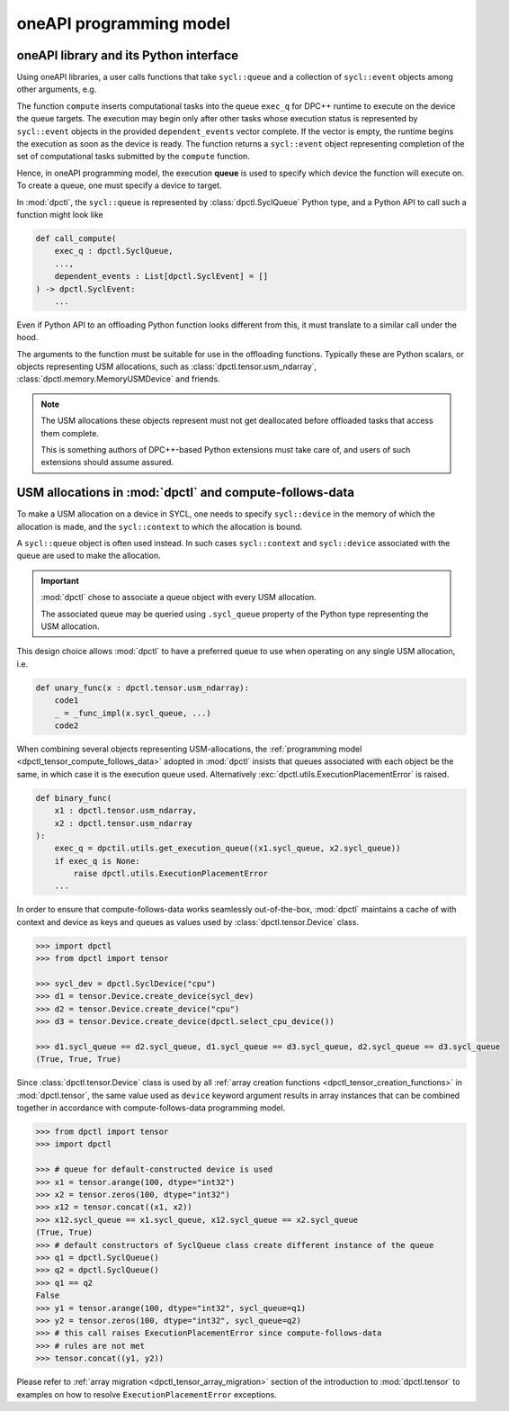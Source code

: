 .. _oneapi_programming_model_intro:

########################
oneAPI programming model
########################

oneAPI library and its Python interface
=======================================

Using oneAPI libraries, a user calls functions that take ``sycl::queue`` and a collection of
``sycl::event`` objects among other arguments, e.g.

.. code-block:: cpp
    :caption: Prototypical call signature of oneMKL function

    sycl::event
    compute(
        sycl::queue &exec_q,
        ...,
        const std::vector<sycl::event> &dependent_events
    );

The function ``compute`` inserts computational tasks into the queue ``exec_q`` for DPC++ runtime to
execute on the device the queue targets. The execution may begin only after other tasks whose
execution status is represented by ``sycl::event`` objects in the provided ``dependent_events``
vector complete. If the vector is empty, the runtime begins the execution as soon as the device is
ready. The function returns a ``sycl::event`` object representing completion of the set of
computational tasks submitted by the ``compute`` function.

Hence, in oneAPI programming model, the execution **queue** is used to specify which device the
function will execute on. To create a queue, one must specify a device to target.

In :mod:`dpctl`, the ``sycl::queue`` is represented by :class:`dpctl.SyclQueue` Python type,
and a Python API to call such a function might look like

.. code-block:: python

    def call_compute(
        exec_q : dpctl.SyclQueue,
        ...,
        dependent_events : List[dpctl.SyclEvent] = []
    ) -> dpctl.SyclEvent:
        ...

Even if Python API to an offloading Python function looks different from this, it must
translate to a similar call under the hood.

The arguments to the function must be suitable for use in the offloading functions.
Typically these are Python scalars, or objects representing USM allocations, such as
:class:`dpctl.tensor.usm_ndarray`, :class:`dpctl.memory.MemoryUSMDevice` and friends.

.. note::
    The USM allocations these objects represent must not get deallocated before
    offloaded tasks that access them complete.

    This is something authors of DPC++-based Python extensions must take care of,
    and users of such extensions should assume assured.


USM allocations in :mod:`dpctl` and compute-follows-data
=========================================================

To make a USM allocation on a device in SYCL, one needs to specify ``sycl::device`` in the
memory of which the allocation is made, and the ``sycl::context`` to which the allocation
is bound.

A ``sycl::queue`` object is often used instead. In such cases ``sycl::context`` and ``sycl::device`` associated
with the queue are used to make the allocation.

.. important::
    :mod:`dpctl` chose to associate a queue object with every USM allocation.

    The associated queue may be queried using ``.sycl_queue`` property of the
    Python type representing the USM allocation.

This design choice allows :mod:`dpctl` to have a preferred queue to use when operating on any single
USM allocation, i.e.

.. code-block:: python

    def unary_func(x : dpctl.tensor.usm_ndarray):
        code1
        _ = _func_impl(x.sycl_queue, ...)
        code2

When combining several objects representing USM-allocations, the
:ref:`programming model <dpctl_tensor_compute_follows_data>`
adopted in :mod:`dpctl` insists that queues associated with each object be the same, in which
case it is the execution queue used. Alternatively :exc:`dpctl.utils.ExecutionPlacementError` is raised.

.. code-block:: python

    def binary_func(
        x1 : dpctl.tensor.usm_ndarray,
        x2 : dpctl.tensor.usm_ndarray
    ):
        exec_q = dpctil.utils.get_execution_queue((x1.sycl_queue, x2.sycl_queue))
        if exec_q is None:
            raise dpctl.utils.ExecutionPlacementError
        ...

In order to ensure that compute-follows-data works seamlessly out-of-the-box, :mod:`dpctl` maintains
a cache of with context and device as keys and queues as values used by :class:`dpctl.tensor.Device` class.

.. code-block:: python

    >>> import dpctl
    >>> from dpctl import tensor

    >>> sycl_dev = dpctl.SyclDevice("cpu")
    >>> d1 = tensor.Device.create_device(sycl_dev)
    >>> d2 = tensor.Device.create_device("cpu")
    >>> d3 = tensor.Device.create_device(dpctl.select_cpu_device())

    >>> d1.sycl_queue == d2.sycl_queue, d1.sycl_queue == d3.sycl_queue, d2.sycl_queue == d3.sycl_queue
    (True, True, True)

Since :class:`dpctl.tensor.Device` class is used by all :ref:`array creation functions <dpctl_tensor_creation_functions>`
in :mod:`dpctl.tensor`, the same value used as ``device`` keyword argument results in array instances that
can be combined together in accordance with compute-follows-data programming model.

.. code-block:: python

    >>> from dpctl import tensor
    >>> import dpctl

    >>> # queue for default-constructed device is used
    >>> x1 = tensor.arange(100, dtype="int32")
    >>> x2 = tensor.zeros(100, dtype="int32")
    >>> x12 = tensor.concat((x1, x2))
    >>> x12.sycl_queue == x1.sycl_queue, x12.sycl_queue == x2.sycl_queue
    (True, True)
    >>> # default constructors of SyclQueue class create different instance of the queue
    >>> q1 = dpctl.SyclQueue()
    >>> q2 = dpctl.SyclQueue()
    >>> q1 == q2
    False
    >>> y1 = tensor.arange(100, dtype="int32", sycl_queue=q1)
    >>> y2 = tensor.zeros(100, dtype="int32", sycl_queue=q2)
    >>> # this call raises ExecutionPlacementError since compute-follows-data
    >>> # rules are not met
    >>> tensor.concat((y1, y2))

Please refer to :ref:`array migration <dpctl_tensor_array_migration>` section of the introduction to
:mod:`dpctl.tensor` to examples on how to resolve ``ExecutionPlacementError`` exceptions.

..
    Introduction
    ============

    :mod:`dpctl` leverages `Intel(R) oneAPI DPC++ compiler <dpcpp_compiler>`_ runtime to
    answer the following three questions users of heterogenous platforms ask:

    #.  What are available compute devices?
    #.  How to specify the device a computation is to be offloaded to?
    #.  How to manage sharing of data between devices and Python?

    :mod:`dpctl` implements Python classes and free functions mapping to DPC++
    entities to answer these questions.

    .. _dpcpp_compiler: https://www.intel.com/content/www/us/en/developer/tools/oneapi/data-parallel-c-plus-plus.html


    Available compute devices
    =========================

    Please refer to :ref:`managing devices <beginners_guide_managing_devices>` for details and examples of
    enumeration of available devices, as well as of selection of a particular device.

    Once a :class:`dpctl.SyclDevice` instance representing an underlying ``sycl::device`` is created,
    a :class:`dpctl.SyclQueue`

    The default behavior for creation functions in :mod:`dpctl.tensor` and constructors of USM allocation classes
    from :mod:`dpctl.memory` is to target the default-selected device (consistent with the behavior of SYCL-based
    C++ applications).

    .. code-block:: python

        >>> import dpctl
        >>> from dpctl import tensor
        >>> x = tensor.ones(777)
        >>> x.sycl_device == dpctl.select_default_device()
        True
        >>> from dpctl import memory
        >>> mem = memory.MemoryUSMDevice(80)
        >>> mem.sycl_device == dpctl.select_default_device()
        True

    For Python scripts that target only one device, it makes sense to always use the default-selected device, but
    :ref:`control <beginners_guide_oneapi_device_selector_usecase>` which device is being selected by DPC++ runtime
    as the default via ``ONEAPI_DEVICE_SELECTOR`` environment variable.

    Exacting device where computation occurs
    ========================================

    Sharing data between devices and Python
    =======================================

..
    The Data Parallel Control (:py:mod:`dpctl`) package provides a Python runtime to access a
    data-parallel computing resource (programmable processing units) from another Python application
    or a library, alleviating the need for the other Python packages to develop such a
    runtime themselves. The set of programmable processing units includes a diverse range of computing
    architectures such as a CPU, GPU, FPGA, and more. They are available to programmers on a
    modern heterogeneous system.

    The :py:mod:`dpctl` runtime is built on top of the C++ SYCL standard as implemented in
    `Intel(R) oneAPI DPC++ compiler <dpcpp_compiler>`_ and is designed to be both vendor and
    architecture agnostic.

    If the underlying SYCL runtime supports a type of architecture, the :mod:`dpctl` allows
    accessing that architecture from Python.

    In its current form, :py:mod:`dpctl` relies on certain DPC++ extensions of the
    SYCL standard. Moreover, the binary distribution of :py:mod:`dpctl` uses the proprietary
    Intel(R) oneAPI DPC++ runtime bundled as part of oneAPI and is compiled to only target
    Intel(R) XPU devices. :py:mod:`dpctl` supports compilation for other SYCL targets, such as
    ``nvptx64-nvidia-cuda`` and ``amdgcn-amd-amdhsa`` using `CodePlay plugins <codeplay_plugins_url_>`_
    for oneAPI DPC++ compiler providing support for these targets.

    :py:mod:`dpctl` is also compatible with the runtime of the `open-source DPC++ <os_intel_llvm_gh_url_>`_
    SYCL bundle that can be compiled to support a wide range of architectures including CUDA,
    AMD* ROC, and HIP*.

    The user guide introduces the core features of :py:mod:`dpctl` and the underlying
    concepts. The guide is meant primarily for users of the Python package. Library
    and native extension developers should refer to the programmer guide.

    .. _codeplay_plugins_url: https://developer.codeplay.com/products/oneapi/
    .. _os_intel_llvm_gh_url: https://github.com/intel/llvm
    .. _dpcpp_compiler: https://www.intel.com/content/www/us/en/developer/tools/oneapi/data-parallel-c-plus-plus.html
